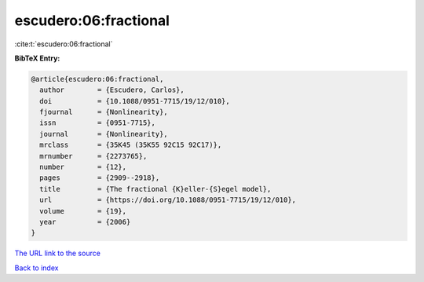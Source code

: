 escudero:06:fractional
======================

:cite:t:`escudero:06:fractional`

**BibTeX Entry:**

.. code-block:: bibtex

   @article{escudero:06:fractional,
     author        = {Escudero, Carlos},
     doi           = {10.1088/0951-7715/19/12/010},
     fjournal      = {Nonlinearity},
     issn          = {0951-7715},
     journal       = {Nonlinearity},
     mrclass       = {35K45 (35K55 92C15 92C17)},
     mrnumber      = {2273765},
     number        = {12},
     pages         = {2909--2918},
     title         = {The fractional {K}eller-{S}egel model},
     url           = {https://doi.org/10.1088/0951-7715/19/12/010},
     volume        = {19},
     year          = {2006}
   }
`The URL link to the source <https://doi.org/10.1088/0951-7715/19/12/010>`_


`Back to index <../By-Cite-Keys.html>`_
